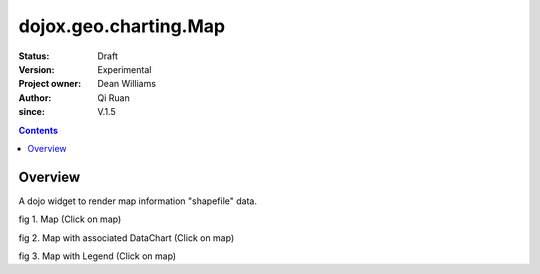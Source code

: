 .. _dojox/geo/charting/Map:


dojox.geo.charting.Map
======================

:Status: Draft
:Version: Experimental
:Project owner: Dean Williams
:Author: Qi Ruan
:since: V.1.5

.. contents::
   :depth: 2

Overview
--------

A dojo widget to render map information "shapefile" data.

.. js ::
     
 dojo.require("dojox.geo.charting.Map");

 dojo.ready(function(){
	var USStates = new dojox.geo.charting.Map("USStates", "../resources/data/USStates.json");
	USStates.setMarkerData("../resources/markers/USStates.json");
 });
 

.. html ::
  
 <h1>Simple Maps, support zoom in and zoom out.</h1>
 <div class="mapContainer" style="display:block;" id="USStates"></div>




fig 1. Map (Click on map)

.. code-example ::
  :type: inline
  :height: 430
  :version: 1.4

  .. html ::

    <iframe width='100%'  height='320px' src="http://www-01.ibm.com/software/ucd/dojo/dojox/geo/charting/tests/test_maps.html"></iframe>


fig 2. Map with associated DataChart (Click on map)

.. code-example ::
  :type: inline
  :height: 430
  :version: 1.4

  .. html ::

    <iframe width='100%'  height='320px' src="http://www-01.ibm.com/software/ucd/dojo/dojox/geo/charting/tests/test_mapWithCharting.html"></iframe>


fig 3. Map with Legend (Click on map)

.. code-example ::
  :type: inline
  :height: 430
  :version: 1.4

  .. html ::

    <iframe width='100%'  height='320px' src="http://www-01.ibm.com/software/ucd/dojo/dojox/geo/charting/tests/test_mapWithLegend.html"></iframe>
  
